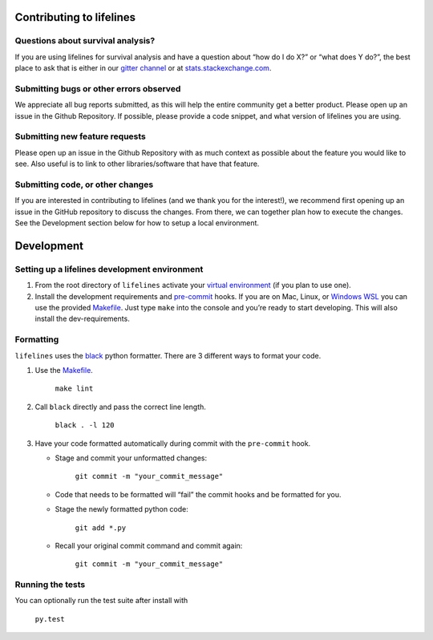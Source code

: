 Contributing to lifelines
-------------------------

Questions about survival analysis?
~~~~~~~~~~~~~~~~~~~~~~~~~~~~~~~~~~

If you are using lifelines for survival analysis and have a question
about “how do I do X?” or “what does Y do?”, the best place to ask that
is either in our `gitter
channel <https://gitter.im/python-lifelines/Lobby>`__ or at
`stats.stackexchange.com <https://stats.stackexchange.com/>`__.

Submitting bugs or other errors observed
~~~~~~~~~~~~~~~~~~~~~~~~~~~~~~~~~~~~~~~~

We appreciate all bug reports submitted, as this will help the entire
community get a better product. Please open up an issue in the Github
Repository. If possible, please provide a code snippet, and what version
of lifelines you are using.

Submitting new feature requests
~~~~~~~~~~~~~~~~~~~~~~~~~~~~~~~

Please open up an issue in the Github Repository with as much context as
possible about the feature you would like to see. Also useful is to link
to other libraries/software that have that feature.

Submitting code, or other changes
~~~~~~~~~~~~~~~~~~~~~~~~~~~~~~~~~

If you are interested in contributing to lifelines (and we thank you for
the interest!), we recommend first opening up an issue in the GitHub
repository to discuss the changes. From there, we can together plan how
to execute the changes. See the Development section below for how to
setup a local environment.

Development
-----------

Setting up a lifelines development environment
~~~~~~~~~~~~~~~~~~~~~~~~~~~~~~~~~~~~~~~~~~~~~~

1. From the root directory of ``lifelines`` activate your `virtual
   environment <https://realpython.com/python-virtual-environments-a-primer/>`__
   (if you plan to use one).
2. Install the development requirements and
   `pre-commit <https://pre-commit.com>`__ hooks. If you are on Mac,
   Linux, or `Windows
   WSL <https://docs.microsoft.com/en-us/windows/wsl/faq>`__ you can
   use the provided
   `Makefile <https://github.com/CamDavidsonPilon/lifelines/blob/master/Makefile>`__.
   Just type ``make`` into the console and you’re ready to start
   developing. This will also install the dev-requirements.

Formatting
~~~~~~~~~~

``lifelines`` uses the `black <https://github.com/ambv/black>`__
python formatter. There are 3 different ways to format your code.

1. Use the
   `Makefile <https://github.com/CamDavidsonPilon/lifelines/blob/master/Makefile>`__.

    ``make lint``

2. Call ``black`` directly and pass the correct line
   length.

    ``black . -l 120``

3. Have your code formatted automatically
   during commit with the ``pre-commit`` hook.

   * Stage and commit your unformatted changes:

      ``git commit -m "your_commit_message"``

   * Code that needs to be formatted will “fail” the commit hooks and be
     formatted for you.
   * Stage the newly formatted python code:

      ``git add *.py``

   * Recall your original commit command and commit again:

      ``git commit -m "your_commit_message"``

Running the tests
~~~~~~~~~~~~~~~~~

You can optionally run the test suite after install with

 ``py.test``
